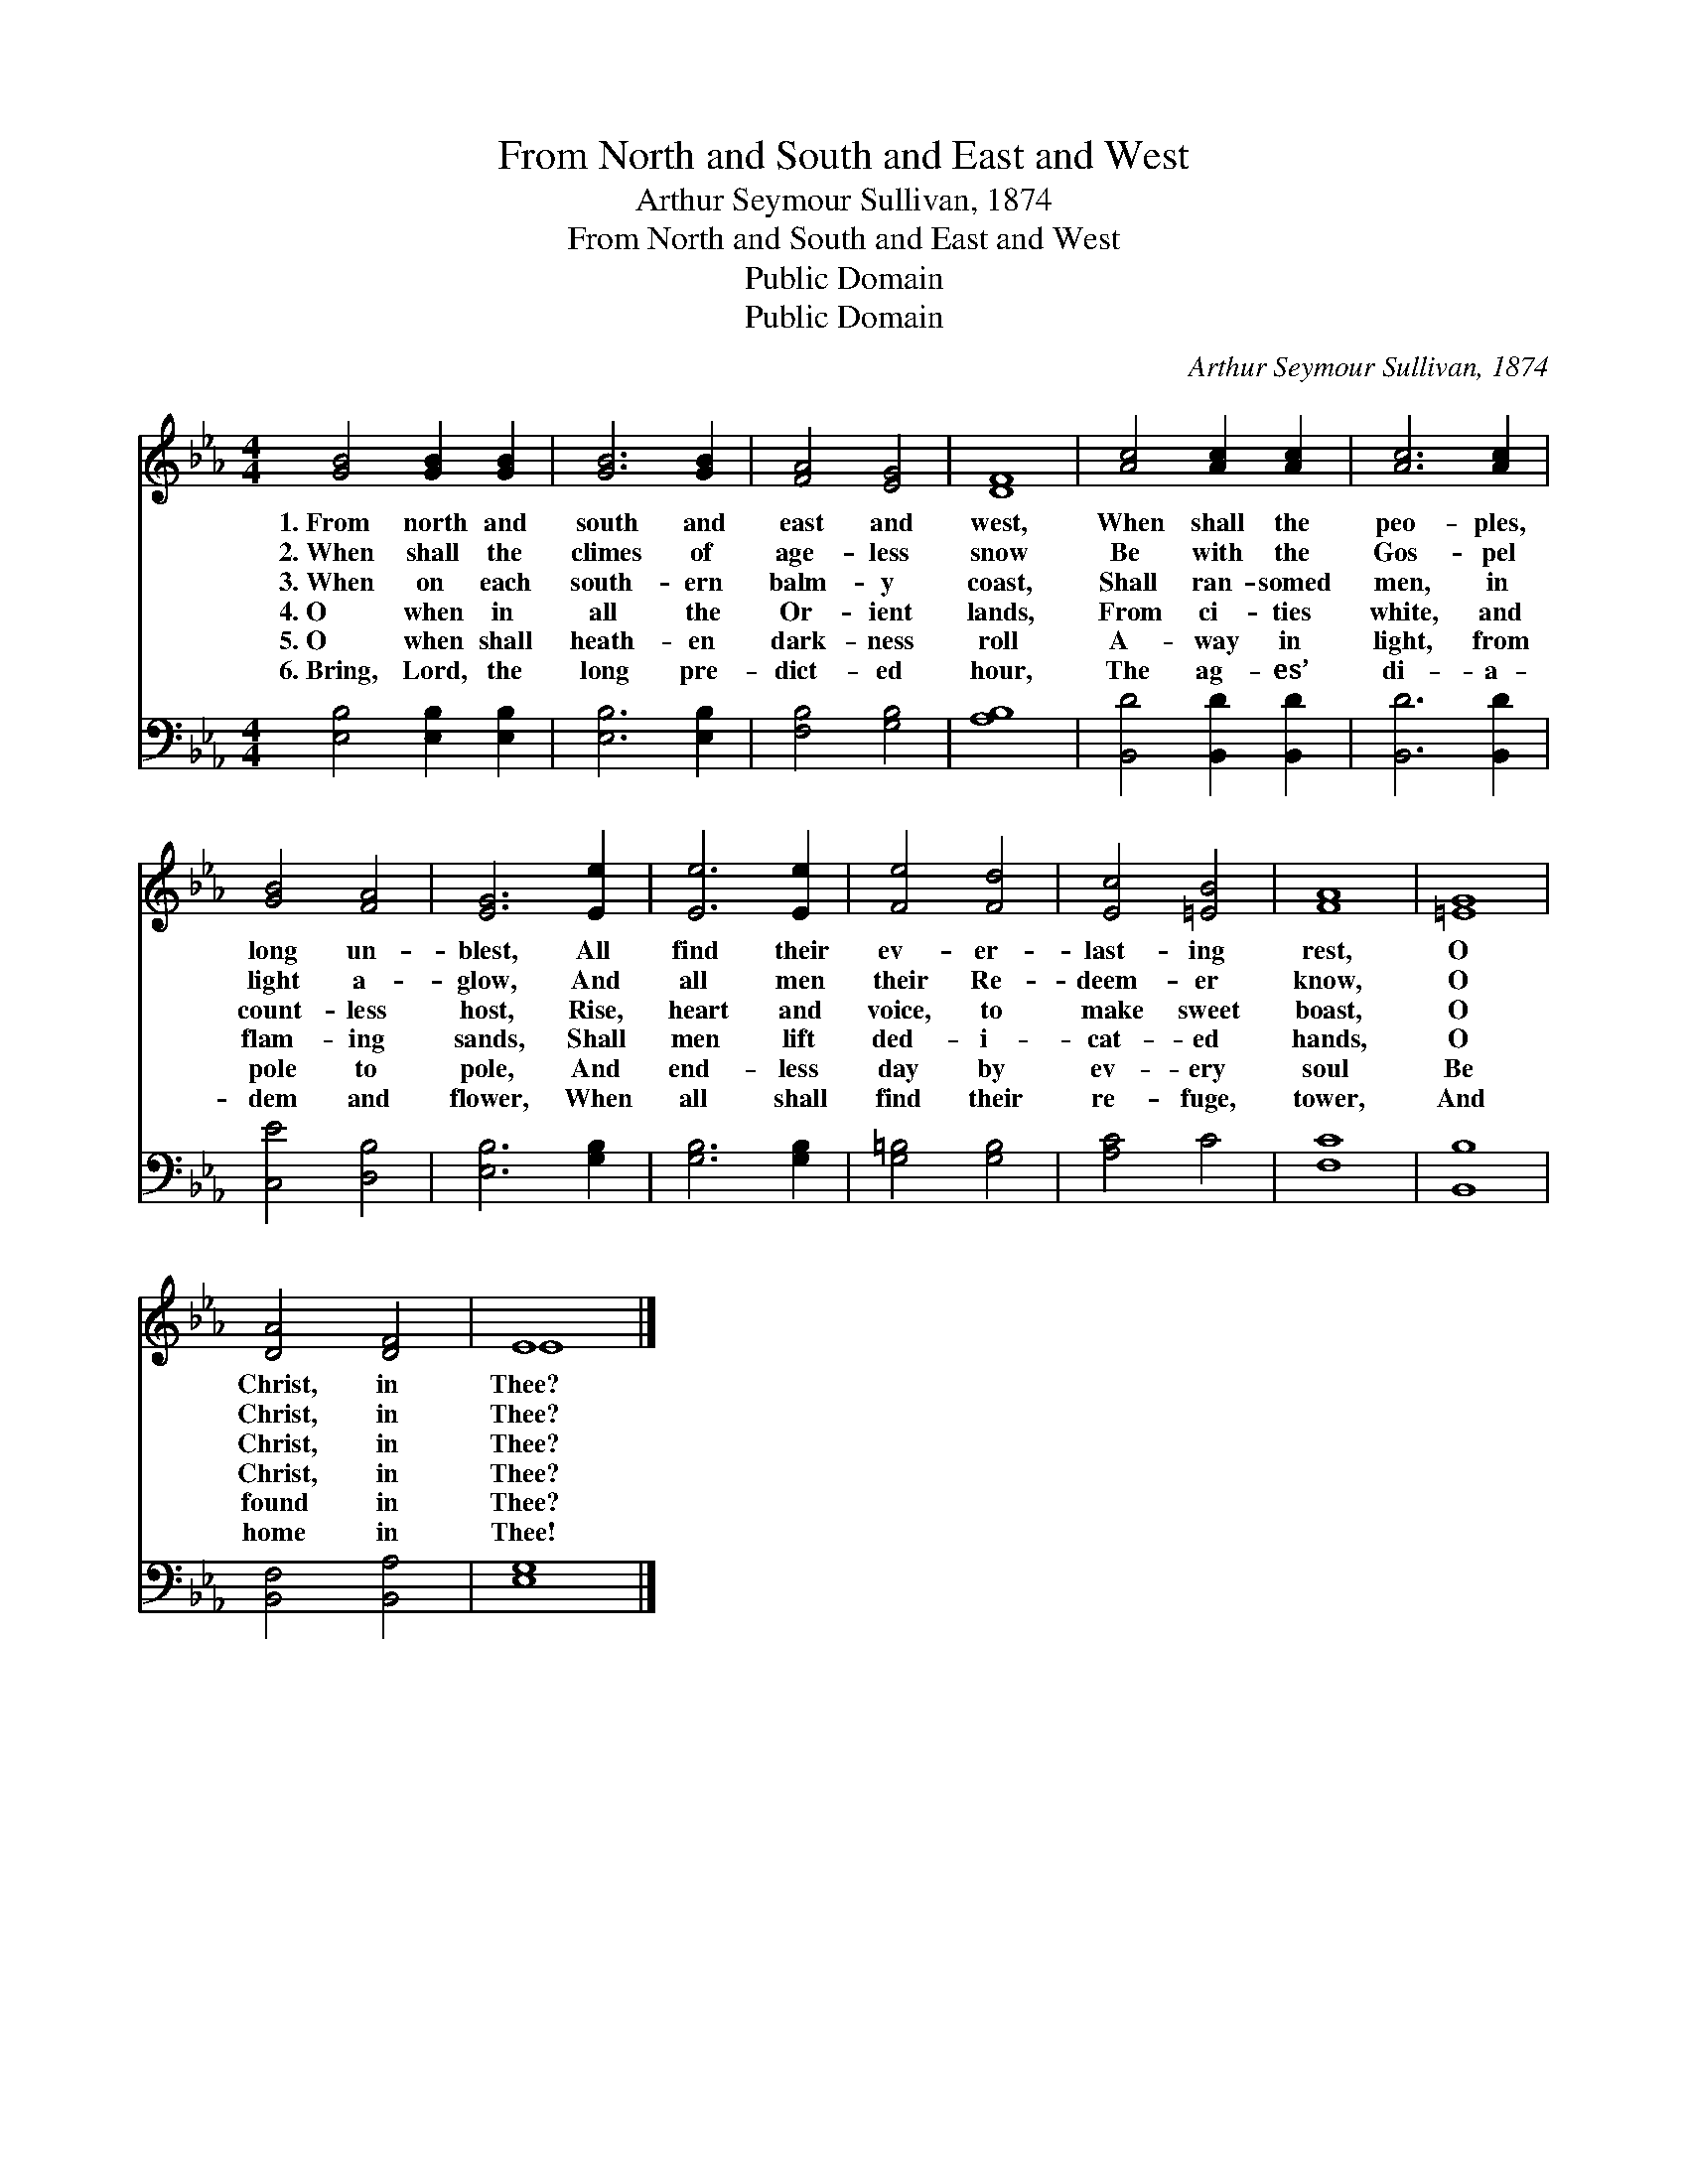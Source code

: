 X:1
T:From North and South and East and West
T:Arthur Seymour Sullivan, 1874
T:From North and South and East and West
T:Public Domain
T:Public Domain
C:Arthur Seymour Sullivan, 1874
Z:Public Domain
%%score ( 1 2 ) 3
L:1/8
M:4/4
K:Eb
V:1 treble 
V:2 treble 
V:3 bass 
V:1
 [GB]4 [GB]2 [GB]2 | [GB]6 [GB]2 | [FA]4 [EG]4 | [DF]8 | [Ac]4 [Ac]2 [Ac]2 | [Ac]6 [Ac]2 | %6
w: 1.~From north and|south and|east and|west,|When shall the|peo- ples,|
w: 2.~When shall the|climes of|age- less|snow|Be with the|Gos- pel|
w: 3.~When on each|south- ern|balm- y|coast,|Shall ran- somed|men, in|
w: 4.~O when in|all the|Or- ient|lands,|From ci- ties|white, and|
w: 5.~O when shall|heath- en|dark- ness|roll|A- way in|light, from|
w: 6.~Bring, Lord, the|long pre-|dict- ed|hour,|The ag- es’|di- a-|
 [GB]4 [FA]4 | [EG]6 [Ee]2 | [Ee]6 [Ee]2 | [Fe]4 [Fd]4 | [Ec]4 [=EB]4 | [FA]8 | [=EG]8 | %13
w: long un-|blest, All|find their|ev- er-|last- ing|rest,|O|
w: light a-|glow, And|all men|their Re-|deem- er|know,|O|
w: count- less|host, Rise,|heart and|voice, to|make sweet|boast,|O|
w: flam- ing|sands, Shall|men lift|ded- i-|cat- ed|hands,|O|
w: pole to|pole, And|end- less|day by|ev- ery|soul|Be|
w: dem and|flower, When|all shall|find their|re- fuge,|tower,|And|
 [DA]4 [DF]4 | E8 |] %15
w: Christ, in|Thee?|
w: Christ, in|Thee?|
w: Christ, in|Thee?|
w: Christ, in|Thee?|
w: found in|Thee?|
w: home in|Thee!|
V:2
 x8 | x8 | x8 | x8 | x8 | x8 | x8 | x8 | x8 | x8 | x8 | x8 | x8 | x8 | E8 |] %15
V:3
 [E,B,]4 [E,B,]2 [E,B,]2 | [E,B,]6 [E,B,]2 | [F,B,]4 [G,B,]4 | [A,B,]8 | [B,,D]4 [B,,D]2 [B,,D]2 | %5
 [B,,D]6 [B,,D]2 | [C,E]4 [D,B,]4 | [E,B,]6 [G,B,]2 | [G,B,]6 [G,B,]2 | [G,=B,]4 [G,B,]4 | %10
 [A,C]4 C4 | [F,C]8 | [B,,B,]8 | [B,,F,]4 [B,,A,]4 | [E,G,]8 |] %15

